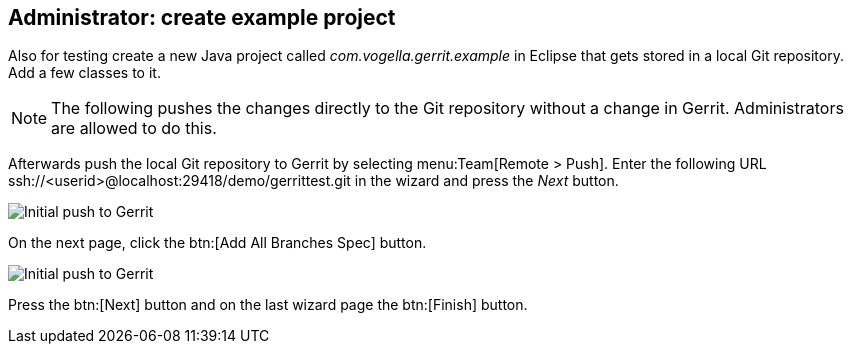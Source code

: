 [[gerritsetup_project]]
== Administrator: create example project

Also for testing create a new Java project called
_com.vogella.gerrit.example_
in Eclipse that gets stored in a local
Git repository. Add a few
classes to it.

NOTE: The following pushes the changes directly to the Git repository without a change in Gerrit. Administrators are allowed to do this.

Afterwards
push the local Git
repository
to Gerrit by selecting
menu:Team[Remote > Push].
Enter the following URL ssh://<userid>@localhost:29418/demo/gerrittest.git
in the wizard and press the
_Next_
button.

image::gerrit_initialpush10.png[Initial push to Gerrit]

On the next page, click the
btn:[Add All Branches Spec]
button.

image::gerrit_initialpush20.png[Initial push to Gerrit]

Press the
btn:[Next]
button and on the last wizard page the
btn:[Finish]
button.

